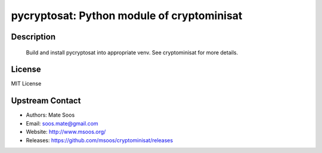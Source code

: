 pycryptosat: Python module of cryptominisat
===========================================

Description
-----------

   Build and install pycryptosat into appropriate venv.
   See cryptominisat for more details.

License
-------

MIT License


Upstream Contact
----------------

-  Authors: Mate Soos
-  Email: soos.mate@gmail.com
-  Website: http://www.msoos.org/
-  Releases: https://github.com/msoos/cryptominisat/releases
